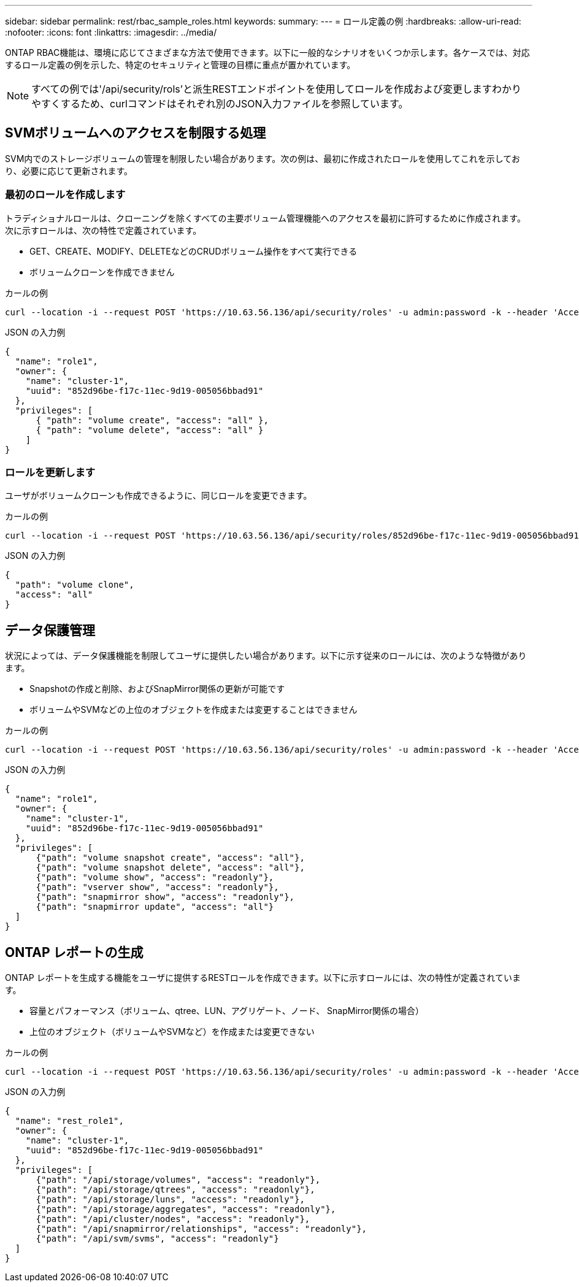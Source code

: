 ---
sidebar: sidebar 
permalink: rest/rbac_sample_roles.html 
keywords:  
summary:  
---
= ロール定義の例
:hardbreaks:
:allow-uri-read: 
:nofooter: 
:icons: font
:linkattrs: 
:imagesdir: ../media/


[role="lead"]
ONTAP RBAC機能は、環境に応じてさまざまな方法で使用できます。以下に一般的なシナリオをいくつか示します。各ケースでは、対応するロール定義の例を示した、特定のセキュリティと管理の目標に重点が置かれています。


NOTE: すべての例では'/api/security/rols'と派生RESTエンドポイントを使用してロールを作成および変更しますわかりやすくするため、curlコマンドはそれぞれ別のJSON入力ファイルを参照しています。



== SVMボリュームへのアクセスを制限する処理

SVM内でのストレージボリュームの管理を制限したい場合があります。次の例は、最初に作成されたロールを使用してこれを示しており、必要に応じて更新されます。



=== 最初のロールを作成します

トラディショナルロールは、クローニングを除くすべての主要ボリューム管理機能へのアクセスを最初に許可するために作成されます。次に示すロールは、次の特性で定義されています。

* GET、CREATE、MODIFY、DELETEなどのCRUDボリューム操作をすべて実行できる
* ボリュームクローンを作成できません


.カールの例
[source, curl]
----
curl --location -i --request POST 'https://10.63.56.136/api/security/roles' -u admin:password -k --header 'Accept: */*' --data @JSONinput
----
.JSON の入力例
[source, json]
----
{
  "name": "role1",
  "owner": {
    "name": "cluster-1",
    "uuid": "852d96be-f17c-11ec-9d19-005056bbad91"
  },
  "privileges": [
      { "path": "volume create", "access": "all" },
      { "path": "volume delete", "access": "all" }
    ]
}
----


=== ロールを更新します

ユーザがボリュームクローンも作成できるように、同じロールを変更できます。

.カールの例
[source, curl]
----
curl --location -i --request POST 'https://10.63.56.136/api/security/roles/852d96be-f17c-11ec-9d19-005056bbad91/role1/privileges' -u admin:password -k --header 'Accept: */*' --data @JSONinput
----
.JSON の入力例
[source, json]
----
{
  "path": "volume clone",
  "access": "all"
}
----


== データ保護管理

状況によっては、データ保護機能を制限してユーザに提供したい場合があります。以下に示す従来のロールには、次のような特徴があります。

* Snapshotの作成と削除、およびSnapMirror関係の更新が可能です
* ボリュームやSVMなどの上位のオブジェクトを作成または変更することはできません


.カールの例
[source, curl]
----
curl --location -i --request POST 'https://10.63.56.136/api/security/roles' -u admin:password -k --header 'Accept: */*' --data @JSONinput
----
.JSON の入力例
[source, json]
----
{
  "name": "role1",
  "owner": {
    "name": "cluster-1",
    "uuid": "852d96be-f17c-11ec-9d19-005056bbad91"
  },
  "privileges": [
      {"path": "volume snapshot create", "access": "all"},
      {"path": "volume snapshot delete", "access": "all"},
      {"path": "volume show", "access": "readonly"},
      {"path": "vserver show", "access": "readonly"},
      {"path": "snapmirror show", "access": "readonly"},
      {"path": "snapmirror update", "access": "all"}
  ]
}
----


== ONTAP レポートの生成

ONTAP レポートを生成する機能をユーザに提供するRESTロールを作成できます。以下に示すロールには、次の特性が定義されています。

* 容量とパフォーマンス（ボリューム、qtree、LUN、アグリゲート、ノード、 SnapMirror関係の場合）
* 上位のオブジェクト（ボリュームやSVMなど）を作成または変更できない


.カールの例
[source, curl]
----
curl --location -i --request POST 'https://10.63.56.136/api/security/roles' -u admin:password -k --header 'Accept: */*' --data @JSONinput
----
.JSON の入力例
[source, json]
----
{
  "name": "rest_role1",
  "owner": {
    "name": "cluster-1",
    "uuid": "852d96be-f17c-11ec-9d19-005056bbad91"
  },
  "privileges": [
      {"path": "/api/storage/volumes", "access": "readonly"},
      {"path": "/api/storage/qtrees", "access": "readonly"},
      {"path": "/api/storage/luns", "access": "readonly"},
      {"path": "/api/storage/aggregates", "access": "readonly"},
      {"path": "/api/cluster/nodes", "access": "readonly"},
      {"path": "/api/snapmirror/relationships", "access": "readonly"},
      {"path": "/api/svm/svms", "access": "readonly"}
  ]
}
----
